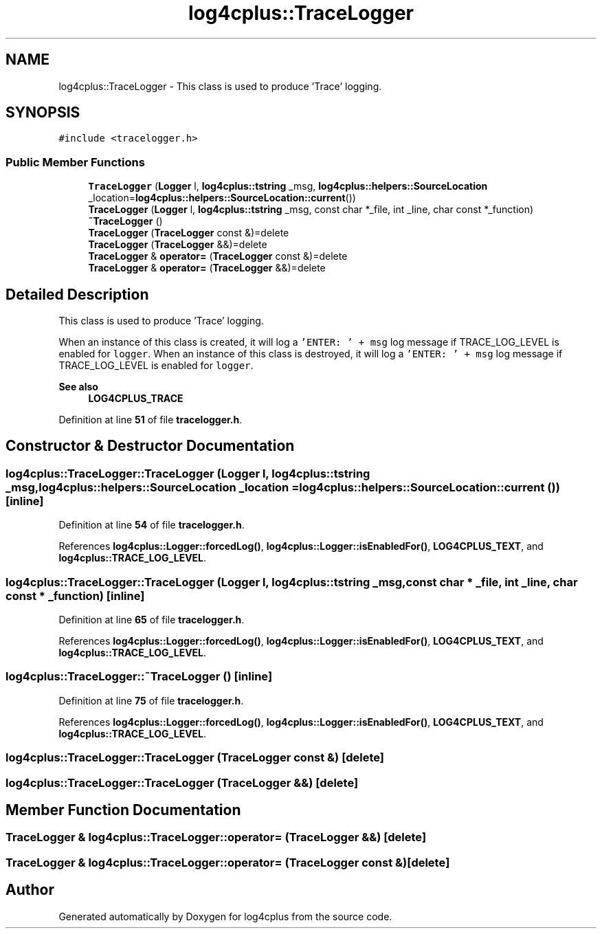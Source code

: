 .TH "log4cplus::TraceLogger" 3 "Fri Sep 20 2024" "Version 3.0.0" "log4cplus" \" -*- nroff -*-
.ad l
.nh
.SH NAME
log4cplus::TraceLogger \- This class is used to produce 'Trace' logging\&.  

.SH SYNOPSIS
.br
.PP
.PP
\fC#include <tracelogger\&.h>\fP
.SS "Public Member Functions"

.in +1c
.ti -1c
.RI "\fBTraceLogger\fP (\fBLogger\fP l, \fBlog4cplus::tstring\fP _msg, \fBlog4cplus::helpers::SourceLocation\fP _location=\fBlog4cplus::helpers::SourceLocation::current\fP())"
.br
.ti -1c
.RI "\fBTraceLogger\fP (\fBLogger\fP l, \fBlog4cplus::tstring\fP _msg, const char *_file, int _line, char const *_function)"
.br
.ti -1c
.RI "\fB~TraceLogger\fP ()"
.br
.ti -1c
.RI "\fBTraceLogger\fP (\fBTraceLogger\fP const &)=delete"
.br
.ti -1c
.RI "\fBTraceLogger\fP (\fBTraceLogger\fP &&)=delete"
.br
.ti -1c
.RI "\fBTraceLogger\fP & \fBoperator=\fP (\fBTraceLogger\fP const &)=delete"
.br
.ti -1c
.RI "\fBTraceLogger\fP & \fBoperator=\fP (\fBTraceLogger\fP &&)=delete"
.br
.in -1c
.SH "Detailed Description"
.PP 
This class is used to produce 'Trace' logging\&. 

When an instance of this class is created, it will log a \fC'ENTER: ' + msg\fP log message if TRACE_LOG_LEVEL is enabled for \fClogger\fP\&. When an instance of this class is destroyed, it will log a \fC'ENTER: ' + msg\fP log message if TRACE_LOG_LEVEL is enabled for \fClogger\fP\&. 
.PP
\fBSee also\fP
.RS 4
\fBLOG4CPLUS_TRACE\fP 
.RE
.PP

.PP
Definition at line \fB51\fP of file \fBtracelogger\&.h\fP\&.
.SH "Constructor & Destructor Documentation"
.PP 
.SS "log4cplus::TraceLogger::TraceLogger (\fBLogger\fP l, \fBlog4cplus::tstring\fP _msg, \fBlog4cplus::helpers::SourceLocation\fP _location = \fC\fBlog4cplus::helpers::SourceLocation::current\fP ()\fP)\fC [inline]\fP"

.PP
Definition at line \fB54\fP of file \fBtracelogger\&.h\fP\&.
.PP
References \fBlog4cplus::Logger::forcedLog()\fP, \fBlog4cplus::Logger::isEnabledFor()\fP, \fBLOG4CPLUS_TEXT\fP, and \fBlog4cplus::TRACE_LOG_LEVEL\fP\&.
.SS "log4cplus::TraceLogger::TraceLogger (\fBLogger\fP l, \fBlog4cplus::tstring\fP _msg, const char * _file, int _line, char const * _function)\fC [inline]\fP"

.PP
Definition at line \fB65\fP of file \fBtracelogger\&.h\fP\&.
.PP
References \fBlog4cplus::Logger::forcedLog()\fP, \fBlog4cplus::Logger::isEnabledFor()\fP, \fBLOG4CPLUS_TEXT\fP, and \fBlog4cplus::TRACE_LOG_LEVEL\fP\&.
.SS "log4cplus::TraceLogger::~TraceLogger ()\fC [inline]\fP"

.PP
Definition at line \fB75\fP of file \fBtracelogger\&.h\fP\&.
.PP
References \fBlog4cplus::Logger::forcedLog()\fP, \fBlog4cplus::Logger::isEnabledFor()\fP, \fBLOG4CPLUS_TEXT\fP, and \fBlog4cplus::TRACE_LOG_LEVEL\fP\&.
.SS "log4cplus::TraceLogger::TraceLogger (\fBTraceLogger\fP const &)\fC [delete]\fP"

.SS "log4cplus::TraceLogger::TraceLogger (\fBTraceLogger\fP &&)\fC [delete]\fP"

.SH "Member Function Documentation"
.PP 
.SS "\fBTraceLogger\fP & log4cplus::TraceLogger::operator= (\fBTraceLogger\fP &&)\fC [delete]\fP"

.SS "\fBTraceLogger\fP & log4cplus::TraceLogger::operator= (\fBTraceLogger\fP const &)\fC [delete]\fP"


.SH "Author"
.PP 
Generated automatically by Doxygen for log4cplus from the source code\&.
